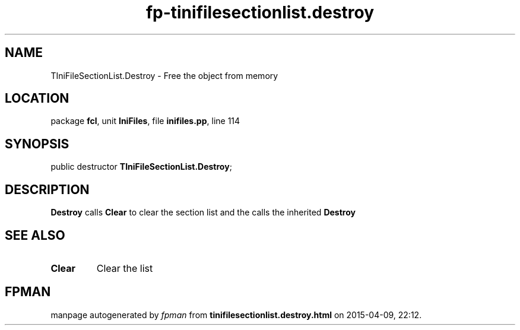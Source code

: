 .\" file autogenerated by fpman
.TH "fp-tinifilesectionlist.destroy" 3 "2014-03-14" "fpman" "Free Pascal Programmer's Manual"
.SH NAME
TIniFileSectionList.Destroy - Free the object from memory
.SH LOCATION
package \fBfcl\fR, unit \fBIniFiles\fR, file \fBinifiles.pp\fR, line 114
.SH SYNOPSIS
public destructor \fBTIniFileSectionList.Destroy\fR;
.SH DESCRIPTION
\fBDestroy\fR calls \fBClear\fR to clear the section list and the calls the inherited \fBDestroy\fR 


.SH SEE ALSO
.TP
.B Clear
Clear the list

.SH FPMAN
manpage autogenerated by \fIfpman\fR from \fBtinifilesectionlist.destroy.html\fR on 2015-04-09, 22:12.

